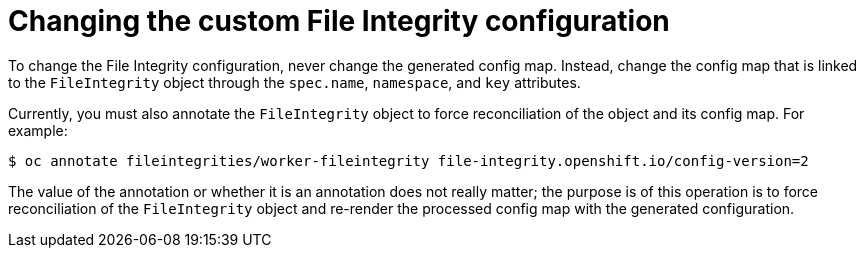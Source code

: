 // Module included in the following assemblies:
//
// * security/file_integrity_operator/file-integrity-operator-configuring.adoc

[id="file-integrity-operator-changing-custom-config_{context}"]
= Changing the custom File Integrity configuration

To change the File Integrity configuration, never change the generated
config map. Instead, change the config map that is linked to the `FileIntegrity`
object through the `spec.name`, `namespace`, and `key` attributes.

Currently, you must also annotate the `FileIntegrity` object to force
reconciliation of the object and its config map. For example:

[source,terminal]
----
$ oc annotate fileintegrities/worker-fileintegrity file-integrity.openshift.io/config-version=2
----

The value of the annotation or whether it is an annotation does not really
matter; the purpose is of this operation is to force reconciliation of the
`FileIntegrity` object and re-render the processed config map with the generated
configuration.
